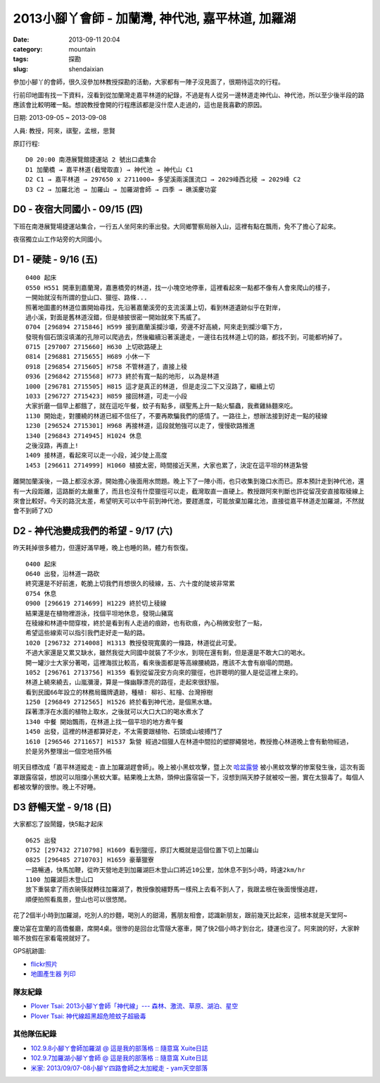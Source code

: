 2013小腳丫會師 - 加蘭灣, 神代池, 嘉平林道, 加羅湖
###################################################
:date: 2013-09-11 20:04
:category: mountain
:tags: 探勘
:slug: shendaixian


參加小腳丫的會師，很久沒參加林教授探勘的活動，大家都有一陣子沒見面了，很期待這次的行程。

行前印地圖有找一下資料，沒看到從加蘭灣走嘉平林道的紀錄，不過是有人從另一邊林道走神代山、神代池，所以至少後半段的路應該會比較明確一點。想說教授會開的行程應該都是沒什麼人走過的，這也是我喜歡的原因。

日期: 2013-09-05 ~ 2013-09-08

人員: 教授，阿來，祺聖，孟根，思賢

原訂行程::

  D0 20:00 南港展覽館捷運站 2 號出口處集合
  D1 加蘭橋 → 嘉平林道(截彎取直) → 神代池 → 神代山 C1
  D2 C1 → 嘉平林道 → 297650 x 2711000→ 多望溪兩溪匯流口 → 2029峰西北稜 → 2029峰 C2
  D3 C2 → 加羅北池 → 加羅山 → 加羅湖會師 → 四季 → 礁溪慶功宴

D0 - 夜宿大同國小 - 09/15 (四)
==============================
下班在南港展覽場捷運站集合，一行五人坐阿來的車出發。大同鄉警察局辦入山，這裡有點在飄雨，免不了擔心了起來。

夜宿獨立山工作站旁的大同國小。

D1 - 硬陡 - 9/16 (五)
==============================

.. image:: |filename|../images/2013-09-08_shendai/9736447200_0e21e28168_z.jpg

::

  0400 起床
  0550 H551 開車到嘉蘭灣，嘉惠橋旁的林道，找一小塊空地停車，這裡看起來一點都不像有人會來爬山的樣子，
  一開始就沒有所謂的登山口、獵徑、路條...
  照著地圖畫的林道位置開始尋找，先沿著嘉蘭溪旁的支流溪溝上切，看到林道遺跡似乎在對岸，
  過小溪，對面是舊林道沒錯，但是植披很密一開始就來下馬威了。
  0704 [296894 2715846] H599 接到嘉蘭溪攔沙壩，旁邊不好高繞，阿來走到攔沙壩下方，
  發現有個石頭沒填滿的孔隙可以爬過去，然後繼續沿著溪邊走，一邊往右找林道上切的路，都找不到，可能都坍掉了。
  0715 [297007 2715660] H630 上切砍路硬上
  0814 [296881 2715655] H689 小休一下
  0918 [296854 2715605] H758 不管林道了，直接上稜
  0936 [296842 2715568] H773 終於有寬一點的地形, 以為是林道 
  1000 [296781 2715505] H815 這才是真正的林道, 但是走沒二下又沒路了，繼續上切
  1033 [296727 2715423] H859 接回林道，可走一小段
  大家折磨一個早上都餓了，就在這吃午餐，蚊子有點多，祺聖馬上升一點火驅蟲，我煮雞絲麵來吃。
  1130 開始走，對腰繞的林道已經不信任了，不要再欺騙我們的感情了。一路往上，想辦法接到好走一點的稜線
  1230 [296524 2715301] H968 再接林道，這段就勉強可以走了，慢慢砍路推進 
  1340 [296843 2714945] H1024 休息
  之後沒路，再直上!
  1409 接林道，看起來可以走一小段，減少陡上高度
  1453 [296611 2714999] H1060 植披太密，時間接近天黑，大家也累了，決定在這平坦的林道紮營

離開加蘭溪後，一路上都沒水源，開始擔心後面用水問題。晚上下了一陣小雨，也只收集到幾口水而已。原本預計走到神代池，還有一大段距離，這路斷的太嚴重了，而且也沒有什麼獵徑可以走，截灣取直一直硬上。教授跟阿來判斷也許從留茂安直接取稜線上來會比較好。今天的路況太差，希望明天可以中午前到神代池，要趕進度，可能放棄加羅北池，直接從嘉平林道走加羅湖，不然就會不到師了XD


D2 - 神代池變成我們的希望 - 9/17 (六)
======================================

.. image:: |filename|../images/2013-09-08_shendai/9733213971_c3a7ab438b_z.jpg

昨天耗掉很多體力，但還好滿早睡，晚上也睡的熟，體力有恢復。

::

  0400 起床
  0640 出發，沿林道一路砍  
  終究還是不好前進，乾脆上切我們肖想很久的稜線，五、六十度的陡坡非常累
  0754 休息
  0900 [296619 2714699] H1229 終於切上稜線
  結果還是在植物裡游泳，找個平坦地休息，發現山豬窩
  在稜線和林道中間穿梭，終於是看到有人走過的痕跡，也有砍痕，內心稍微安慰了一點，
  希望這些線索可以指引我們走好走一點的路。
  1020 [296732 2714008] H1313 教授發現寬廣的一條路，林道從此可愛。
  不過大家還是又累又缺水，雖然我從大同國中就裝了不少水，到現在還有剩，但是還是不敢大口的喝水。
  開一罐沙士大家分著喝，這裡海拔比較高，看來後面都是等高線腰繞路，應該不太會有崩塌的問題。
  1052 [296761 2713756] H1359 看到從留茂安方向來的獵徑，也許聰明的獵人是從這裡上來的。
  林道上繞來繞去，山嵐瀰漫，算是一條幽靜漂亮的路徑，走起來很舒服。
  看到民國66年設立的林務局鐵牌遺跡，種植: 柳衫、紅檜、台灣擦樹
  1250 [296849 2712565] H1526 終於看到神代池，是個黑水塘。
  踩著漂浮在水面的植物上取水，之後就可以大口大口的喝水煮水了
  1340 中餐 開始飄雨，在林道上找一個平坦的地方煮午餐
  1450 出發，這裡的林道都算好走，不太需要跟植物、石頭或山坡搏鬥了
  1610 [296546 2711657] H1537 紮營 經過2個獵人在林道中間拉的塑膠繩營地，教授擔心林道晚上會有動物經過，
  於是另外整理出一個空地搭外帳

明天目標改成「嘉平林道縱走 - 直上加羅湖趕會師」。晚上被小黑蚊攻擊，暨上次 `哈盆露營 <|filename|/mountain/2013-06-22_hapen.rst>`__ 被小黑蚊攻擊的惨案發生後，這次有面罩跟露宿袋，想說可以阻擋小黑蚊大軍。結果晚上太熱，頭伸出露宿袋一下，沒想到隔天脖子就被咬一圈，實在太狠毒了。每個人都被攻擊的很惨。晚上不好睡。

D3 舒暢天堂 - 9/18 (日)
==========================

.. image:: |filename|../images/2013-09-08_shendai/9736442642_5933722f47_z.jpg

大家都忘了設鬧鐘，快5點才起床

::
  
  0625 出發
  0752 [297432 2710798] H1609 看到獵徑，原訂大概就是這個位置下切上加羅山
  0825 [296485 2710703] H1659 豪華獵寮
  一路暢通，快馬加鞭，從昨天營地走到加羅湖巨木登山口將近10公里，加休息不到5小時，時速2km/hr
  1100 加羅湖巨木登山口
  放下重裝拿了雨衣碗筷就轉往加羅湖了，教授像脫繮野馬一樣飛上去看不到人了，我跟孟根在後面慢慢追趕，
  順便拍照看風景，登山也可以很悠閒。

花了2個半小時到加羅湖，吃別人的炒麵，喝別人的甜湯，舊朋友相會，認識新朋友，跟前幾天比起來，這根本就是天堂阿~

.. image:: |filename|../images/2013-09-08_shendai/9733206143_57b41e987c_z.jpg

慶功宴在宜蘭的高僑餐廳，席開4桌。很惨的是回台北雪隧大塞車，開了快2個小時才到台北，捷運也沒了。阿來說的好，大家幹嘛不放假在家看電視就好了。

GPS航跡圖:

.. image:: |filename|../images/2013-09-08_shendai/gps1.png
   :width: 640

.. image:: |filename|../images/2013-09-08_shendai/gps2.png
   :width: 640

.. image:: |filename|../images/2013-09-08_shendai/gps3.png
   :width: 640

* `flickr照片 <http://www.flickr.com/photos/moogoo/sets/72157635497214695/>`__
* `地圖產生器 列印 <http://map.happyman.idv.tw/twmap/show.php?info=295000x2718000-4x11&version=3&mid=29995>`__

隊友紀錄
-----------
* `Plover Tsai: 2013小腳ㄚ會師「神代線」--- 森林、激流、草原、湖泊、星空 <http://plovertsai.blogspot.tw/2013/09/2013.html>`__
* `Plover Tsai: 神代線超黑超危險蚊子超級毒 <http://plovertsai.blogspot.tw/2013/09/blog-post.html>`__

其他隊伍紀錄
------------
* `102.9.8小腳ㄚ會師加羅湖 @ 這是我的部落格 :: 隨意窩 Xuite日誌 <http://blog.xuite.net/brian267/twblog/110116579>`__
* `102.9.7加羅湖小腳ㄚ會師 @ 這是我的部落格 :: 隨意窩 Xuite日誌 <http://blog.xuite.net/brian267/twblog/108930152>`__
* `米家: 2013/09/07-08小腳ㄚ四路會師之太加縱走 - yam天空部落 <http://blog.yam.com/amimitea/article/69214530>`__
